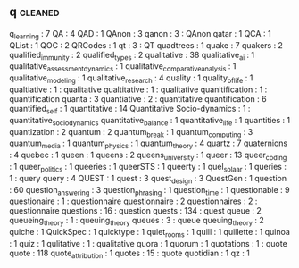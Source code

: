 ** q                                                                            :cleaned:
   q_learning                                  : 7
   QA                                          : 4
   QAD                                         : 1
   QAnon                                       : 3
   qanon                                       : 3   : QAnon
   qatar                                       : 1
   QCA                                         : 1
   QList                                       : 1
   QOC                                         : 2
   QRCodes                                     : 1
   qt                                          : 3 : QT
   quadtrees                                   : 1
   quake                                       : 7
   quakers                                     : 2
   qualified_immunity                          : 2
   qualified_types                             : 2
   qualitative                                 : 38
   qualitative_ai                              : 1
   qualitative_assessment_dynamics             : 1
   qualitative_comparative_analysis            : 1
   qualitative_modeling                        : 1
   qualitative_research                        : 4
   quality                                     : 1
   quality_of_life                             : 1
   qualtiative                                 : 1   : qualitative
   qualtitative                                : 1   : qualitative
   quanitification                             : 1   : quantification
   quanta                                      : 3
   quantiative                                 : 2   : quantitative
   quantification                              : 6
   quantified_self                             : 1
   quantitative                                : 14
   Quantitative Socio-dynamics                 : 1   : quantitative_socio_dynamics
   quantitative_balance                        : 1
   quantitative_life                           : 1
   quantities                                  : 1
   quantization                                : 2
   quantum                                     : 2
   quantum_break                               : 1
   quantum_computing                           : 3
   quantum_media                               : 1
   quantum_physics                             : 1
   quantum_theory                              : 4
   quartz                                      : 7
   quaternions                                 : 4
   quebec                                      : 1
   queen                                       : 1
   queens                                      : 2
   queens_university                           : 1
   queer                                       : 13
   queer_coding                                : 1
   queer_politics                              : 1
   queeries                                    : 1
   queerSTS                                    : 1
   queerty                                     : 1
   quel_solaar                                 : 1
   queries                                     : 1   : query
   query                                       : 4
   QUEST                                       : 1
   quest                                       : 3
   quest_design                                : 3
   QuestGen                                    : 1
   question                                    : 60
   question_answering                          : 3
   question_phrasing                           : 1
   question_time                               : 1
   questionable                                : 9
   questionaire                                : 1   : questionnaire
   questionnaire                               : 2
   questionnaires                              : 2   : questionnaire
   questions                                   : 16  : question
   quests                                      : 134 : quest
   queue                                       : 2
   queueing_theory                             : 1   : queuing_theory
   queues                                      : 3   : queue
   queuing_theory                              : 2
   quiche                                      : 1
   QuickSpec                                   : 1
   quicktype                                   : 1
   quiet_rooms                                 : 1
   quill                                       : 1
   quillette                                   : 1
   quinoa                                      : 1
   quiz                                        : 1
   qulitative                                  : 1   : qualitative
   quora                                       : 1
   quorum                                      : 1
   quotations                                  : 1   : quote
   quote                                       : 118
   quote_attribution                           : 1
   quotes                                      : 15  : quote
   quotidian                                   : 1
   qz                                          : 1
